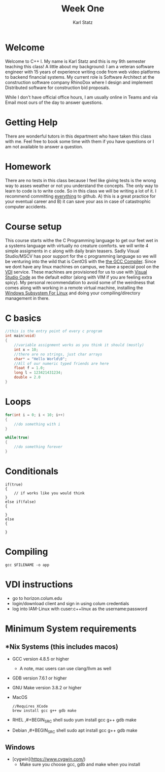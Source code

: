 #+title: Week One
#+author: Karl Statz
#+email: kstatz@colum.edu
* Welcome
Welcome to C++ I. My name is Karl Statz and this is my 9th semester teaching this class! A little about my background: I am a veteran software engineer with 15 years of experience writing code from web video platforms to backend financial systems. My current role is Software Architect at the construction software company RhinoDox where I design and implement Distributed software for construction bid proposals.

While I don't have official office hours, I am usually online in Teams and via Email most ours of the day to answer questions.
* Getting Help
There are wonderful tutors in this department who have taken this class with me. Feel free to book some time with them if you have questions or I am not available to answer a question.
* Homework
There are no tests in this class because I feel like giving tests is the wrong way to asses weather or not you understand the concepts. The only way to learn to code is to write code. So in this class we will be writing a lot of it. I recommend committing _everything_ to github. A) this is a great practice for your eventual career and B) it can save your ass in case of catastrophic computer accidents.
* Course setup
This course starts withe the C Programming language to get our feet wet in a systems language with virtually no creature comforts. we will write 4 simple assigments in c along with daily brain teasers. Sadly Visual Studio/MSCV has poor support for the c programming language so we will be venturing into the wild that is CentOS with the [[https://gcc.gnu.org][the GCC Compiler]]. Since we dont have any linux machines on campus, we have a special pool on the [[https://horizon.colum.edu/][VDI]] service. These machines are provisioned for us to use with [[https://code.visualstudio.com/][Visual Studio Code]] as the default editor (along with VIM if you are feeling extra spicy). My personal recommendation to avoid some of the weirdness that comes along with working in a remote virtual machine, installing the [[https://docs.microsoft.com/en-us/windows/wsl/install-win10][Windows Subsystem For Linux]] and doing your compiling/directory management in there.
* C basics
#+BEGIN_SRC cpp
//this is the entry point of every c program
int main(void)
{
    //variable assignment works as you think it should (mostly)
    int x = 10;
    //there are no strings, just char arrays
    char* = "Hello World\0";
    //All of our numeric typed friends are here
    float f = 1.0;
    long l = 123421431234;
    double = 2.0
}
#+END_SRC
* Loops
#+BEGIN_SRC cpp
for(int i = 0; i < 10; i++)
{
    //do something with i
}

while(true)
{
    //do something forever
}
#+END_SRC
* Conditionals
#+BEGIN_SRC
if(true)
{
    // if works like you would think
}
else if(false)
{

}
else
{

}
#+END_SRC

* Compiling
#+BEGIN_SRC shell
gcc $FILENAME -o app
#+END_SRC

* VDI instructions
- go to horizon.colum.edu
- login/download client and sign in using colum credentials
- log into IAM-Linux with cuser:c++linux as the username:password
* Minimum System requirements
** *Nix Systems (this includes macos)
- GCC version 4.8.5 or higher
  - A note, mac users can use clang/llvm as well
- GDB version 7.6.1 or higher
- GNU Make version 3.8.2 or higher
- MacOS
  #+BEGIN_SRC shell
    //Requires XCode
    brew install gcc g++ gdb make
  #+END_SRC
- RHEL
  ,#+BEGIN_SRC shell
    sudo yum install gcc g++ gdb make
  #+END_SRC
- Debian
  ,#+BEGIN_SRC shell
    sudo apt install gcc g++ gdb make
  #+END_SRC
**  Windows
 - [cygwin](https://www.cygwin.com/)
   - Make sure you choose gcc, gdb and make when you install
